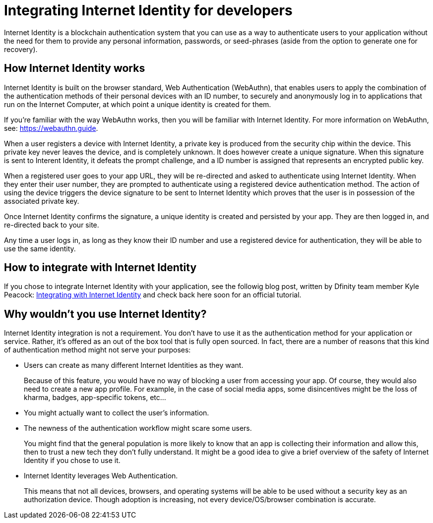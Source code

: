 = Integrating Internet Identity for developers
:keywords: Internet Computer,blockchain,protocol,replica,subnet,data center,canister,developer
:proglang: Motoko
:platform: Internet Computer platform
:IC: Internet Computer
:company-id: DFINITY
:sdk-short-name: DFINITY Canister SDK

Internet Identity is a blockchain authentication system that you can use as a way to authenticate users to your application without the need for them to provide any personal information, passwords, or seed-phrases (aside from the option to generate one for recovery). 

== How Internet Identity works
Internet Identity is built on the browser standard, Web Authentication (WebAuthn), that enables users to apply the combination of the authentication methods of their personal devices with an ID number, to securely and anonymously log in to applications that run on the {IC}, at which point a unique identity is created for them. 

If you're familiar with the way WebAuthn works, then you will be familiar with Internet Identity. For more information on WebAuthn, see: link:https://webauthn.guide[https://webauthn.guide].

When a user registers a device with Internet Identity, a private key is produced from the security chip within the device. This private key never leaves the device, and is completely unknown. It does however create a unique signature. When this signature is sent to Interent Identity, it defeats the prompt challenge, and a ID number is assigned that represents an encrypted public key. 

When a registered user goes to your app URL, they will be re-directed and asked to authenticate using Internet Identity. When they enter their user number, they are prompted to authenticate using a registered device authentication method. The action of using the device triggers the device signature to be sent to Internet Identity which proves that the user is in possession of the associated private key.

Once Internet Identity confirms the signature, a unique identity is created and persisted by your app. They are then logged in, and re-directed back to your site. 

Any time a user logs in, as long as they know their ID number and use a registered device for authentication, they will be able to use the same identity. 

== How to integrate with Internet Identity

If you chose to integrate Internet Identity with your application, see the followig blog post, written by Dfinity team member Kyle Peacock: link:https://kyle-peacock.com/blog/dfinity/integrating-internet-identity/[Integrating with Internet Identity] and check back here soon for an official tutorial. 

== Why wouldn't you use Internet Identity?
Internet Identity integration is not a requirement. You don’t have to use it as the authentication method for your application or service. Rather, it’s offered as an out of the box tool that is fully open sourced. In fact, there are a number of reasons that this kind of authentication method might not serve your purposes: 


* Users can create as many different Internet Identities as they want.
+
Because of this feature, you would have no way of blocking a user from accessing your app. Of course, they would also need to create a new app profile. For example, in the case of social media apps, some disincentives might be the loss of kharma, badges, app-specific tokens, etc…


* You might actually want to collect the user’s information. 


* The newness of the authentication workflow might scare some users.
+
You might find that the general population is more likely to know that an app is collecting their information and allow this, then to trust a new tech they don’t fully understand. It might be a good idea to give a brief overview of the safety of Internet Identity if you chose to use it. 

* Internet Identity leverages Web Authentication.
+
This means that not all devices, browsers, and operating systems will be able to be used without a security key as an authorization device. Though adoption is increasing, not every device/OS/browser combination is accurate.



